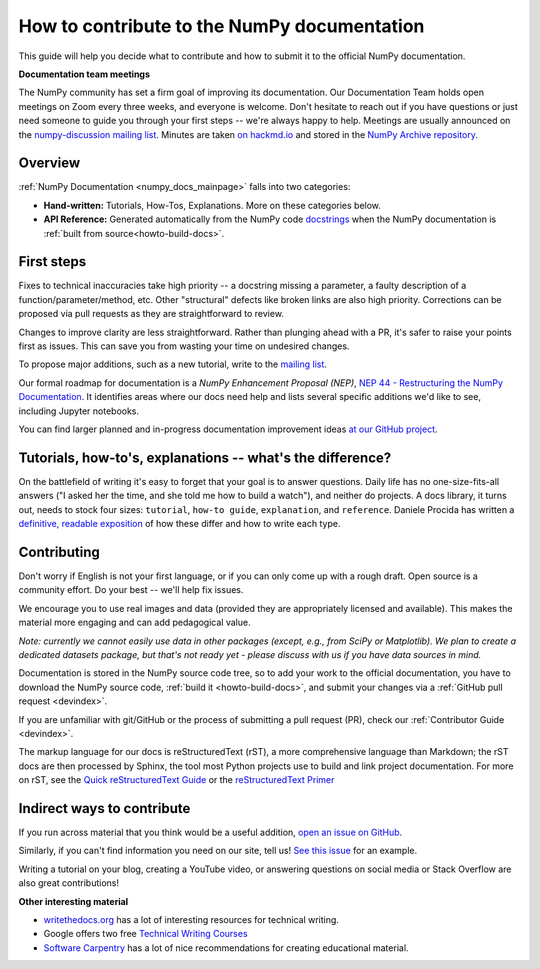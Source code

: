 .. _howto-docs:

############################################
How to contribute to the NumPy documentation
############################################

This guide will help you decide what to contribute and how to submit it to the
official NumPy documentation.


**Documentation team meetings**

The NumPy community has set a firm goal of improving its documentation. Our
Documentation Team holds open meetings on Zoom every three weeks, and everyone
is welcome. Don't hesitate to reach out if you have questions or just need
someone to guide you through your first steps -- we're always happy to help.
Meetings are usually announced on the `numpy-discussion mailing list
<https://mail.python.org/mailman/listinfo/numpy-discussion>`__. Minutes are
taken `on hackmd.io <https://hackmd.io/oB_boakvRqKR-_2jRV-Qjg>`__ and stored
in the `NumPy Archive repository <https://github.com/numpy/archive>`__.

Overview
------------------------
:ref:`NumPy Documentation <numpy_docs_mainpage>` falls into two categories:

- **Hand-written:** Tutorials, How-Tos, Explanations. More on these categories below.

- **API Reference:** Generated automatically from the NumPy
  code `docstrings <https://www.python.org/dev/peps/pep-0257/>`__ when the
  NumPy documentation is :ref:`built from source<howto-build-docs>`.

First steps
--------------------

Fixes to technical inaccuracies take high priority -- a
docstring missing a parameter, a faulty description of a
function/parameter/method, etc. Other "structural" defects like broken links are
also high priority. Corrections can be proposed via pull requests as they are
straightforward to review.

Changes to improve clarity are less straightforward. Rather than plunging
ahead with a PR, it's safer to raise your points first as issues. This can
save you from wasting your time on undesired changes.

To propose major additions, such as a new tutorial, write to the `mailing list
<https://mail.python.org/mailman/listinfo/numpy-discussion>`__.

Our formal roadmap for documentation is a *NumPy Enhancement
Proposal (NEP)*,
`NEP 44 - Restructuring the NumPy Documentation
<https://www.numpy.org/neps/nep-0044-restructuring-numpy-docs>`__.
It identifies areas where our docs need help and lists several specific
additions we'd like to see, including Jupyter notebooks.

You can find larger planned and in-progress documentation improvement ideas `at
our GitHub project <https://github.com/orgs/numpy/projects/2>`__.

.. _tutorials_howtos_explanations:

Tutorials, how-to's, explanations -- what's the difference?
------------------------------------------------------------

On the battlefield of writing it's easy to forget that your goal is to
answer questions. Daily life has no one-size-fits-all answers ("I asked her
the time, and she told me how to build a watch"), and neither do projects. A
docs library, it turns out, needs to stock four sizes: ``tutorial``,
``how-to guide``, ``explanation``, and ``reference``. Daniele Procida has
written a `definitive, readable exposition
<https://documentation.divio.com/>`__ of how these differ and how to write
each type.

Contributing
------------

Don't worry if English is not your first language, or if you can only come up
with a rough draft. Open source is a community effort. Do your best -- we'll
help fix issues.

We encourage you to use real images and data (provided they are appropriately
licensed and available). This makes the material more engaging and can add
pedagogical value.

*Note: currently we cannot easily use data in other packages (except, e.g., from
SciPy or Matplotlib). We plan to create a dedicated datasets package, but that's
not ready yet - please discuss with us if you have data sources in mind.*

Documentation is stored in the NumPy source code tree, so to add your work to
the official documentation, you have to download the NumPy source code,
:ref:`build it <howto-build-docs>`, and submit your changes via a
:ref:`GitHub pull request <devindex>`.

If you are unfamiliar with git/GitHub or the process of submitting a pull
request (PR), check our :ref:`Contributor Guide <devindex>`.

The markup language for our docs is reStructuredText (rST), a more
comprehensive language than Markdown; the rST docs are then processed by Sphinx,
the tool most Python projects use to build and link project documentation. For
more on rST, see the `Quick reStructuredText Guide
<https://docutils.sourceforge.io/docs/user/rst/quickref.html>`__ or the
`reStructuredText Primer
<http://www.sphinx-doc.org/en/stable/usage/restructuredtext/basics.html>`__


Indirect ways to contribute
----------------------------

If you run across material that you think would be a useful addition,
`open an issue on GitHub
<https://github.com/numpy/numpy/issues>`__.

Similarly, if you can't find information you need on our site,
tell us!
`See this issue <https://github.com/numpy/numpy/issues/15760>`__
for an example.

Writing a tutorial on your blog, creating a YouTube video, or answering
questions on social media or Stack Overflow are also great contributions!


**Other interesting material**

- `writethedocs.org <https://www.writethedocs.org/>`__ has a lot of interesting
  resources for technical writing.
- Google offers two free `Technical Writing Courses
  <https://developers.google.com/tech-writing>`__
- `Software Carpentry <https://software-carpentry.org/software>`__ has a lot of
  nice recommendations for creating educational material.
